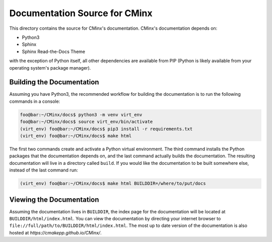 .. Copyright 2021 CMakePP
..
.. Licensed under the Apache License, Version 2.0 (the "License");
.. you may not use this file except in compliance with the License.
.. You may obtain a copy of the License at
..
.. http://www.apache.org/licenses/LICENSE-2.0
..
.. Unless required by applicable law or agreed to in writing, software
.. distributed under the License is distributed on an "AS IS" BASIS,
.. WITHOUT WARRANTIES OR CONDITIONS OF ANY KIND, either express or implied.
.. See the License for the specific language governing permissions and
.. limitations under the License.
..
##############################
Documentation Source for CMinx
##############################

This directory contains the source for CMinx's documentation. CMinx's
documentation depends on:

- Python3
- Sphinx
- Sphinx Read-the-Docs Theme

with the exception of Python itself, all other dependencies are available from
PIP (Python is likely available from your operating system's package manager).

**************************
Building the Documentation
**************************

Assuming you have Python3, the recommended workflow for building the
documentation is to run the following commands in a console:

.. code:: console

   foo@bar:~/CMinx/docs$ python3 -m venv virt_env
   foo@bar:~/CMinx/docs$ source virt_env/bin/activate
   (virt_env) foo@bar:~/CMinx/docs$ pip3 install -r requirements.txt
   (virt_env) foo@bar:~/CMinx/docs$ make html

The first two commands create and activate a Python virtual environment. The
third command installs the Python packages that the documentation depends on,
and the last command actually builds the documentation. The resulting
documentation will live in a directory called ``build``. If you would like the
documentation to be built somewhere else, instead of the last command run:

.. code:: console

   (virt_env) foo@bar:~/CMinx/docs$ make html BUILDDIR=/where/to/put/docs

*************************
Viewing the Documentation
*************************

Assuming the documentation lives in ``BUILDDIR``, the index page for the
documentation will be located at ``BUILDDIR/html/index.html``. You can view the
documentation by directing your internet browser to
``file://full/path/to/BUILDDIR/html/index.html``. The most up to date version of
the documentation is also hosted at `https://cmakepp.github.io/CMinx/`.
